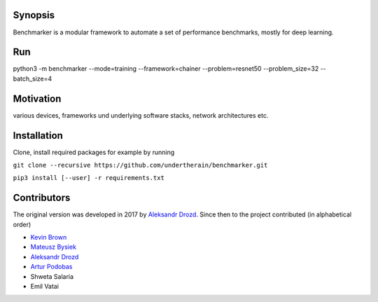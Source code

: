 .. role:: bash(code)
   :language: bash

.. role:: python(code)
   :language: python

.. image:: https://api.travis-ci.org/undertherain/benchmarker.svg?branch=master
    :target: https://travis-ci.org/undertherain/benchmarker
    :alt: build status from Travis CI

.. image:: https://coveralls.io/repos/github/undertherain/benchmarker/badge.svg?branch=master
    :target: https://coveralls.io/github/undertherain/benchmarker?branch=master
    :alt: coveralls badge

.. image:: https://api.codacy.com/project/badge/Grade/a6094d03cc8446a9b851ce9dd298d3c8    
    :target: https://www.codacy.com/project/undertherain/benchmarker/dashboard?utm_source=github.com&amp;utm_medium=referral&amp;utm_content=undertherain/benchmarker&amp;utm_campaign=Badge_Grade_Dashboard

========
Synopsis
========

Benchmarker is a modular framework to automate a set of performance benchmarks, mostly for deep learning. 

===
Run
===

python3 -m benchmarker  --mode=training --framework=chainer --problem=resnet50 --problem_size=32 --batch_size=4


==========
Motivation
==========

various devices, frameworks und underlying software stacks, network architectures etc.

============
Installation
============

Clone, install required packages
for example by running

``git clone --recursive https://github.com/undertherain/benchmarker.git``

``pip3 install [--user] -r requirements.txt``


============
Contributors
============

The original version was developed in 2017 by `Aleksandr Drozd <https://blackbird.pw/>`_.
Since then to the project contributed (in alphabetical order)

- `Kevin Brown <https://kevinabrown.github.io/>`_
- `Mateusz Bysiek <https://mbdevpl.github.io/>`_
- `Aleksandr Drozd <https://blackbird.pw/>`_
- `Artur Podobas <http://podobas.net/>`_
- Shweta Salaria
- Emil Vatai
